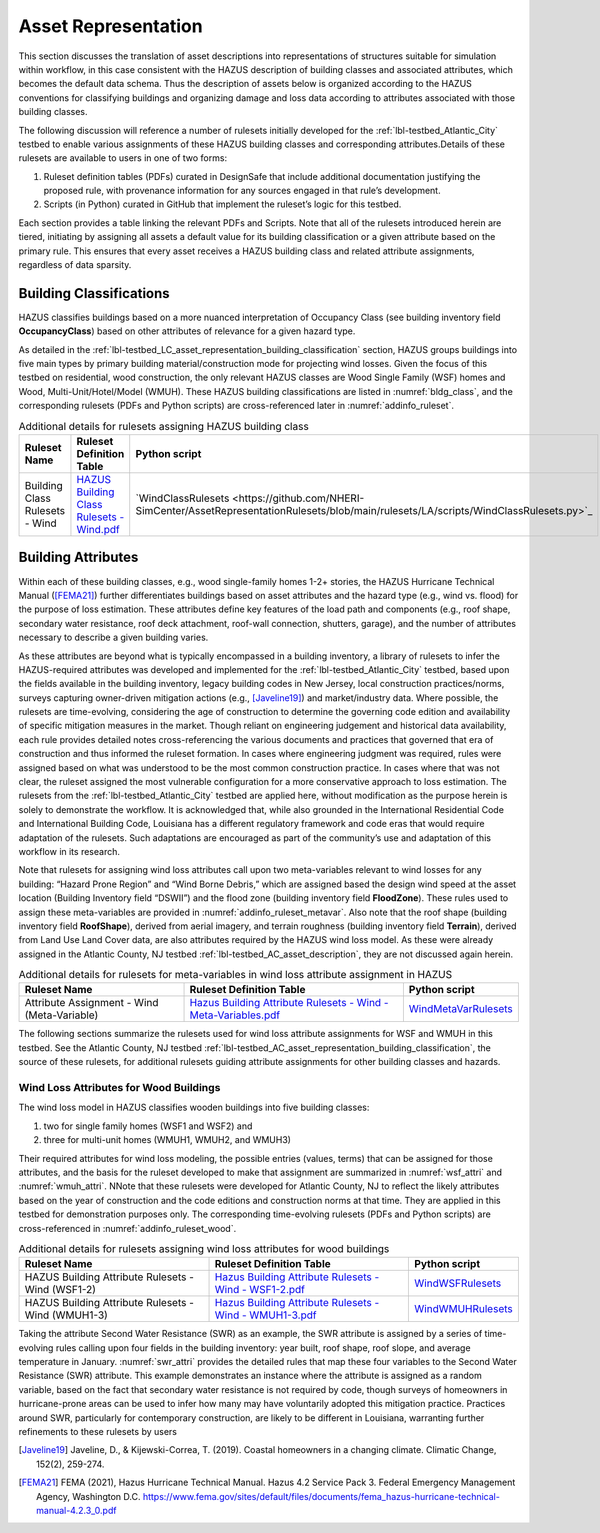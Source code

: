 .. _lbl-testbed_LC_asset_representation:

********************
Asset Representation
********************

This section discusses the translation of asset descriptions into representations 
of structures suitable for simulation within workflow, in this case consistent with 
the HAZUS description of building classes and associated attributes, which becomes 
the default data schema. Thus the description of assets below is organized according 
to the HAZUS conventions for classifying buildings and organizing damage and loss data 
according to attributes associated with those building classes.

The following discussion will reference a number of rulesets initially developed for the 
:ref:`lbl-testbed_Atlantic_City` testbed to enable various assignments of these HAZUS building classes 
and corresponding attributes.Details of these rulesets are available to users in one of two forms: 

1. Ruleset definition tables (PDFs) curated in DesignSafe that include additional documentation 
   justifying the proposed rule, with provenance information for any sources engaged in that 
   rule’s development.
2. Scripts (in Python) curated in GitHub that implement the ruleset’s logic for this testbed.

Each section provides a table linking the relevant PDFs and Scripts. Note that 
all of the rulesets introduced herein are tiered, initiating by assigning all assets 
a default value for its building classification or a given attribute based on the primary 
rule. This ensures that every asset receives a HAZUS building class and related attribute 
assignments, regardless of data sparsity. 

.. _lbl-testbed_LC_asset_representation_building_classification:

Building Classifications
==========================

HAZUS classifies buildings based on a more nuanced interpretation of Occupancy Class 
(see building inventory field **OccupancyClass**) based on other attributes of relevance 
for a given hazard type.

As detailed in the :ref:`lbl-testbed_LC_asset_representation_building_classification` section, 
HAZUS groups buildings into five main types by primary building material/construction 
mode for projecting wind losses. Given the focus of this testbed on residential, wood 
construction, the only relevant HAZUS classes are Wood Single Family (WSF) homes and 
Wood, Multi-Unit/Hotel/Model (WMUH). These HAZUS building classifications are listed in 
:numref:`bldg_class`, and the corresponding rulesets (PDFs and Python scripts) are cross-referenced 
later in :numref:`addinfo_ruleset`.

.. csv-table:: HAZUS building classification for wind loss assessment.
   :name: bldg_class
   :file: table/bldg_class_new.csv
   :header-rows: 1
   :align: center

.. list-table:: Additional details for rulesets assigning HAZUS building class
   :name: addinfo_ruleset
   :header-rows: 1
   :align: center

   * - Ruleset Name
     - Ruleset Definition Table
     - Python script
   * - Building Class Rulesets - Wind
     - `HAZUS Building Class Rulesets - Wind.pdf <https://github.com/NHERI-SimCenter/AssetRepresentationRulesets/blob/main/rulesets/LA/pdf/BuildingClassRulesets/HAZUS%20Building%20Class%20Rulesets%20-%20Wind.pdf>`_
     - `WindClassRulesets <https://github.com/NHERI-SimCenter/AssetRepresentationRulesets/blob/main/rulesets/LA/scripts/WindClassRulesets.py>`_

Building Attributes
======================

Within each of these building classes, e.g., wood single-family homes 1-2+ stories, the HAZUS Hurricane 
Technical Manual ([FEMA21]_) further differentiates buildings based on asset attributes and the hazard type 
(e.g., wind vs. flood) for the purpose of loss estimation. These attributes define key features of the 
load path and components (e.g., roof shape, secondary water resistance, roof deck attachment, roof-wall 
connection, shutters, garage), and the number of attributes necessary to describe a given building varies. 

As these attributes are beyond what is typically encompassed in a building inventory, a library of rulesets 
to infer the HAZUS-required attributes was developed and implemented for the :ref:`lbl-testbed_Atlantic_City` testbed, 
based upon the fields available in the building inventory, legacy building codes in New Jersey, local 
construction practices/norms, surveys capturing owner-driven mitigation actions (e.g., [Javeline19]_) 
and market/industry data. Where possible, the rulesets are time-evolving, considering the age of 
construction to determine the governing code edition and availability of specific mitigation measures 
in the market. Though reliant on engineering judgement and historical data availability, each rule provides 
detailed notes cross-referencing the various documents and practices that governed that era of construction 
and thus informed the ruleset formation. In cases where engineering judgment was required, rules were assigned 
based on what was understood to be the most common construction practice. In cases where that was not clear, 
the ruleset assigned the most vulnerable configuration for a more conservative approach to loss estimation. 
The rulesets from the :ref:`lbl-testbed_Atlantic_City` testbed are applied here, without modification as the purpose 
herein is solely to demonstrate the workflow. It is acknowledged that, while also grounded in the 
International Residential Code and International Building Code, Louisiana has a different regulatory 
framework and code eras that would require adaptation of the rulesets. Such adaptations are encouraged 
as part of the community’s use and adaptation of this workflow in its research.

.. csv-table:: Building attributes for wind loss assessment for WSF and WMUH.
   :name: wind_bldg_attri
   :file: table/wind_bldg_attri.csv
   :header-rows: 1
   :align: center

Note that rulesets for assigning wind loss attributes call upon two meta-variables relevant to wind losses 
for any building: “Hazard Prone Region” and “Wind Borne Debris,” which are assigned based the design wind 
speed at the asset location (Building Inventory field “DSWII”) and the flood zone (building inventory field 
**FloodZone**). These rules used to assign these meta-variables are provided in 
:numref:`addinfo_ruleset_metavar`. Also note that the roof shape (building inventory field **RoofShape**), 
derived from aerial imagery, and terrain roughness (building inventory field **Terrain**), derived from 
Land Use Land Cover data, are also attributes required by the HAZUS wind loss model. As these were already 
assigned in the Atlantic County, NJ testbed :ref:`lbl-testbed_AC_asset_description`, they are not discussed again herein.

.. list-table:: Additional details for rulesets for meta-variables in wind loss attribute assignment in HAZUS
   :name: addinfo_ruleset_metavar
   :header-rows: 1
   :align: center

   * - Ruleset Name
     - Ruleset Definition Table
     - Python script
   * - Attribute Assignment - Wind (Meta-Variable)
     - `Hazus Building Attribute Rulesets - Wind - Meta-Variables.pdf <https://github.com/NHERI-SimCenter/AssetRepresentationRulesets/blob/main/rulesets/LA/pdf/BuildingAttributeRulesets/Hazus%20Building%20Attribute%20Rulesets%20-%20Wind%20-%20Meta-Variables.pdf>`_
     - `WindMetaVarRulesets <https://github.com/NHERI-SimCenter/AssetRepresentationRulesets/blob/main/rulesets/LA/scripts/WindMetaVarRulesets.py>`_

The following sections summarize the rulesets used for wind loss  attribute assignments for WSF and WMUH 
in this testbed. See the Atlantic County, NJ testbed :ref:`lbl-testbed_AC_asset_representation_building_classification`, the source of these rulesets, 
for additional rulesets guiding attribute assignments for other building classes and hazards.

Wind Loss Attributes for Wood Buildings
------------------------------------------

The wind loss model in HAZUS classifies wooden buildings into five building classes:
   
1. two for single family homes (WSF1 and WSF2) and
2. three for multi-unit homes (WMUH1, WMUH2, and WMUH3)

Their required attributes for wind loss modeling, the possible entries (values, terms) that can be 
assigned for those attributes, and the basis for the ruleset developed to make that assignment are 
summarized in :numref:`wsf_attri` and :numref:`wmuh_attri`. NNote that these rulesets were developed 
for Atlantic County, NJ to reflect the likely attributes based on the year of construction and the 
code editions and construction norms at that time. They are applied in this testbed for demonstration 
purposes only. The corresponding time-evolving rulesets (PDFs and Python scripts) are 
cross-referenced in :numref:`addinfo_ruleset_wood`.

.. csv-table:: Additional HAZUS attributes assigned for wood single family (WSF) homes: wind losses.
   :name: wsf_attri
   :file: table/wsf_attributes.csv
   :header-rows: 1
   :align: center

.. csv-table:: Additional HAZUS attributes assigned for wood multi-unit home (WMUH): wind losses.
   :name: wmuh_attri
   :file: table/wmuh_attributes.csv
   :header-rows: 1
   :align: center

.. list-table:: Additional details for rulesets assigning wind loss attributes for wood buildings
   :name: addinfo_ruleset_wood
   :header-rows: 1
   :align: center

   * - Ruleset Name
     - Ruleset Definition Table
     - Python script
   * - HAZUS Building Attribute Rulesets - Wind (WSF1-2)
     - `Hazus Building Attribute Rulesets - Wind - WSF1-2.pdf <https://github.com/NHERI-SimCenter/AssetRepresentationRulesets/blob/main/rulesets/LA/pdf/BuildingAttributeRulesets/Hazus%20Building%20Attribute%20Rulesets%20-%20Wind%20-%20WSF1-2.pdf>`_
     - `WindWSFRulesets <https://github.com/NHERI-SimCenter/AssetRepresentationRulesets/blob/main/rulesets/LA/scripts/WindWSFRulesets.py>`_
   * - HAZUS Building Attribute Rulesets - Wind (WMUH1-3)
     - `Hazus Building Attribute Rulesets - Wind - WMUH1-3.pdf <https://github.com/NHERI-SimCenter/AssetRepresentationRulesets/blob/main/rulesets/LA/pdf/BuildingAttributeRulesets/Hazus%20Building%20Attribute%20Rulesets%20-%20Wind%20-%20WMUH1-3.pdf>`_
     - `WindWMUHRulesets <https://github.com/NHERI-SimCenter/AssetRepresentationRulesets/blob/main/rulesets/LA/scripts/WindWMUHRulesets.py>`_

Taking the attribute Second Water Resistance (SWR) as an example, the SWR attribute is assigned by 
a series of time-evolving rules calling upon four fields in the building inventory: year built, 
roof shape, roof slope, and average temperature in January. :numref:`swr_attri` provides the 
detailed rules that map these four variables to the Second Water Resistance (SWR) attribute. 
This example demonstrates an instance where the attribute is assigned as a random variable, 
based on the fact that secondary water resistance is not required by code, though surveys 
of homeowners in hurricane-prone areas can be used to infer how many may have voluntarily 
adopted this mitigation practice. Practices around SWR, particularly for contemporary 
construction, are likely to be different in Louisiana, warranting further refinements 
to these rulesets by users

.. csv-table:: Ruleset for determining the Second Water Resistance attribute for WSF homes.
   :name: swr_attri
   :file: table/example_wood_ruleset.csv
   :header-rows: 1
   :align: center


.. [Javeline19]
    Javeline, D., & Kijewski-Correa, T. (2019). Coastal homeowners in a changing climate. Climatic Change, 152(2), 259-274.

.. [FEMA21]
   FEMA (2021), Hazus Hurricane Technical Manual. Hazus 4.2 Service Pack 3. Federal Emergency Management Agency, Washington D.C. 
   https://www.fema.gov/sites/default/files/documents/fema_hazus-hurricane-technical-manual-4.2.3_0.pdf